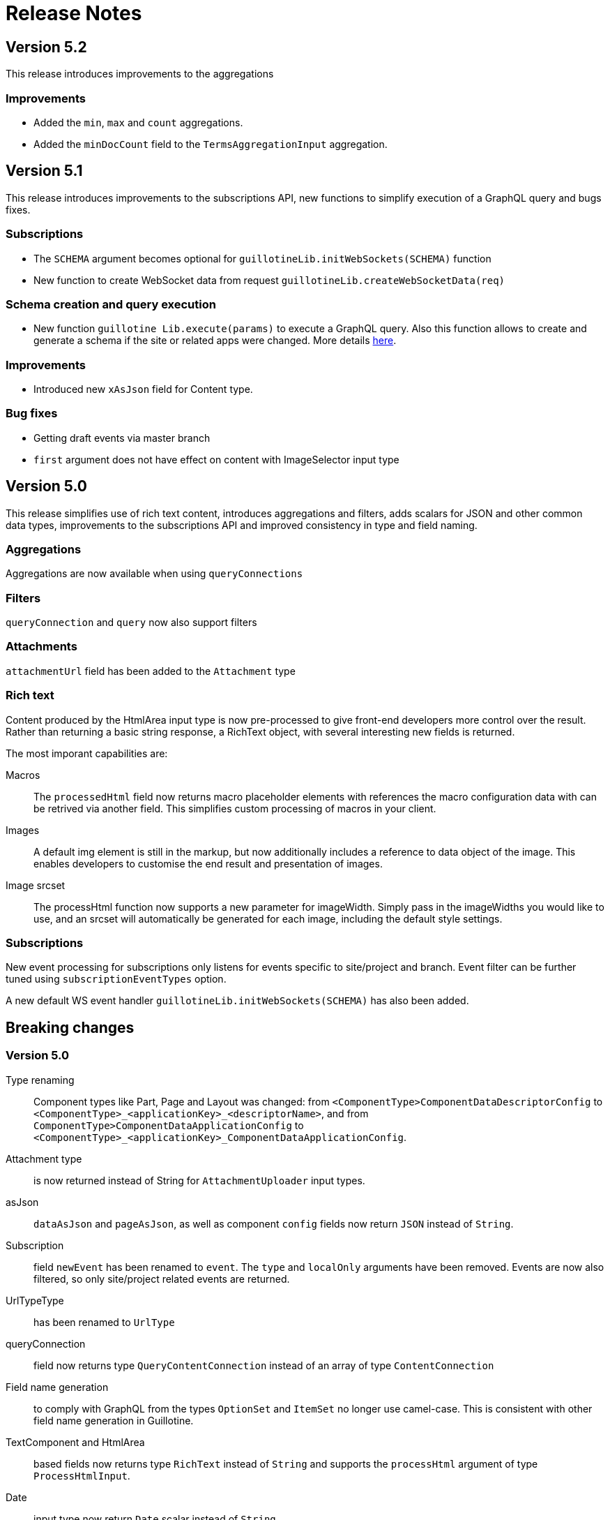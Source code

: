 = Release Notes

== Version 5.2

This release introduces improvements to the aggregations

=== Improvements

- Added the `min`, `max` and `count` aggregations.
- Added the `minDocCount` field to the `TermsAggregationInput` aggregation.


== Version 5.1

This release introduces improvements to the subscriptions API, new functions to simplify execution of a GraphQL query and bugs fixes.

=== Subscriptions

- The `SCHEMA` argument becomes optional for `guillotineLib.initWebSockets(SCHEMA)` function
- New function to create WebSocket data from request `guillotineLib.createWebSocketData(req)`

=== Schema creation and query execution

- New function `guillotine Lib.execute(params)` to execute a GraphQL query. Also this function allows to create and generate a schema if the site or related apps were changed. More details <<advanced#, here>>.

=== Improvements

- Introduced new `xAsJson` field for Content type.

=== Bug fixes

- Getting draft events via master branch
- `first` argument does not have effect on content with ImageSelector input type

== Version 5.0

This release simplifies use of rich text content, introduces aggregations and filters, adds scalars for JSON and other common data types, improvements to the subscriptions API and improved consistency in type and field naming. 

=== Aggregations
Aggregations are now available when using `queryConnections`

=== Filters
`queryConnection` and `query` now also support filters

=== Attachments
`attachmentUrl` field has been added to the `Attachment` type

=== Rich text 
Content produced by the HtmlArea input type is now pre-processed to give front-end developers more control over the result. Rather than returning a basic string response, a RichText object, with several interesting new fields is returned.

The most imporant capabilities are:

Macros:: The `processedHtml` field now returns macro placeholder elements with references the macro configuration data with can be retrived via another field. This simplifies custom processing of macros in your client.

Images::
A default img element is still in the markup, but now additionally includes a reference to data object of the image. This enables developers to customise the end result and presentation of images.

Image srcset::
The processHtml function now supports a new parameter for imageWidth. Simply pass in the imageWidths you would like to use, and an srcset will automatically be generated for each image, including the default style settings.

=== Subscriptions
New event processing for subscriptions only listens for events specific to site/project and branch. Event filter can be further tuned using `subscriptionEventTypes` option.

A new default WS event handler `guillotineLib.initWebSockets(SCHEMA)` has also been added.


== Breaking changes

=== Version 5.0

Type renaming:: Component types like Part, Page and Layout was changed:
from `<ComponentType>ComponentDataDescriptorConfig` to `<ComponentType>_<applicationKey>_<descriptorName>`, and
from `ComponentType>ComponentDataApplicationConfig` to `<ComponentType>_<applicationKey>_ComponentDataApplicationConfig`.

Attachment type:: is now returned instead of String for `AttachmentUploader` input types.

asJson::  `dataAsJson` and `pageAsJson`, as well as component `config` fields now return `JSON` instead of `String`.

Subscription:: field `newEvent` has been renamed to `event`. The `type` and  `localOnly` arguments have been removed. Events are now also filtered, so only site/project related events are returned.

UrlTypeType:: has been renamed to `UrlType`

queryConnection:: field now returns type `QueryContentConnection` instead of an array of type `ContentConnection`

Field name generation:: to comply with GraphQL from the types `OptionSet` and `ItemSet` no longer use camel-case. This is consistent with other field name generation in Guillotine.

TextComponent and HtmlArea:: based fields now returns type `RichText` instead of `String` and supports the `processHtml` argument of type `ProcessHtmlInput`.

Date:: input type now return `Date` scalar instead of `String`

Time:: input type now return `LocalTime` scalar instead of `String`

DateTime:: input type now return `DateTime` scalar instead of `String` if there is A config with `timezone`, otherwise "LocalDateTime" scalar
